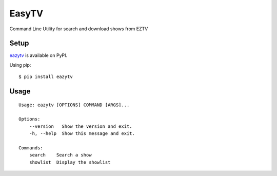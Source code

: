 EasyTV
=============================

Command Line Utility for search and download shows from EZTV

Setup
-----

`eazytv <https://pypi.org/project/eazytv/>`_ is available on PyPI.

Using pip:

::

    $ pip install eazytv

Usage
-----

::

    Usage: eazytv [OPTIONS] COMMAND [ARGS]...

    Options:
        --version   Show the version and exit.
        -h, --help  Show this message and exit.

    Commands:
        search    Search a show
        showlist  Display the showlist
